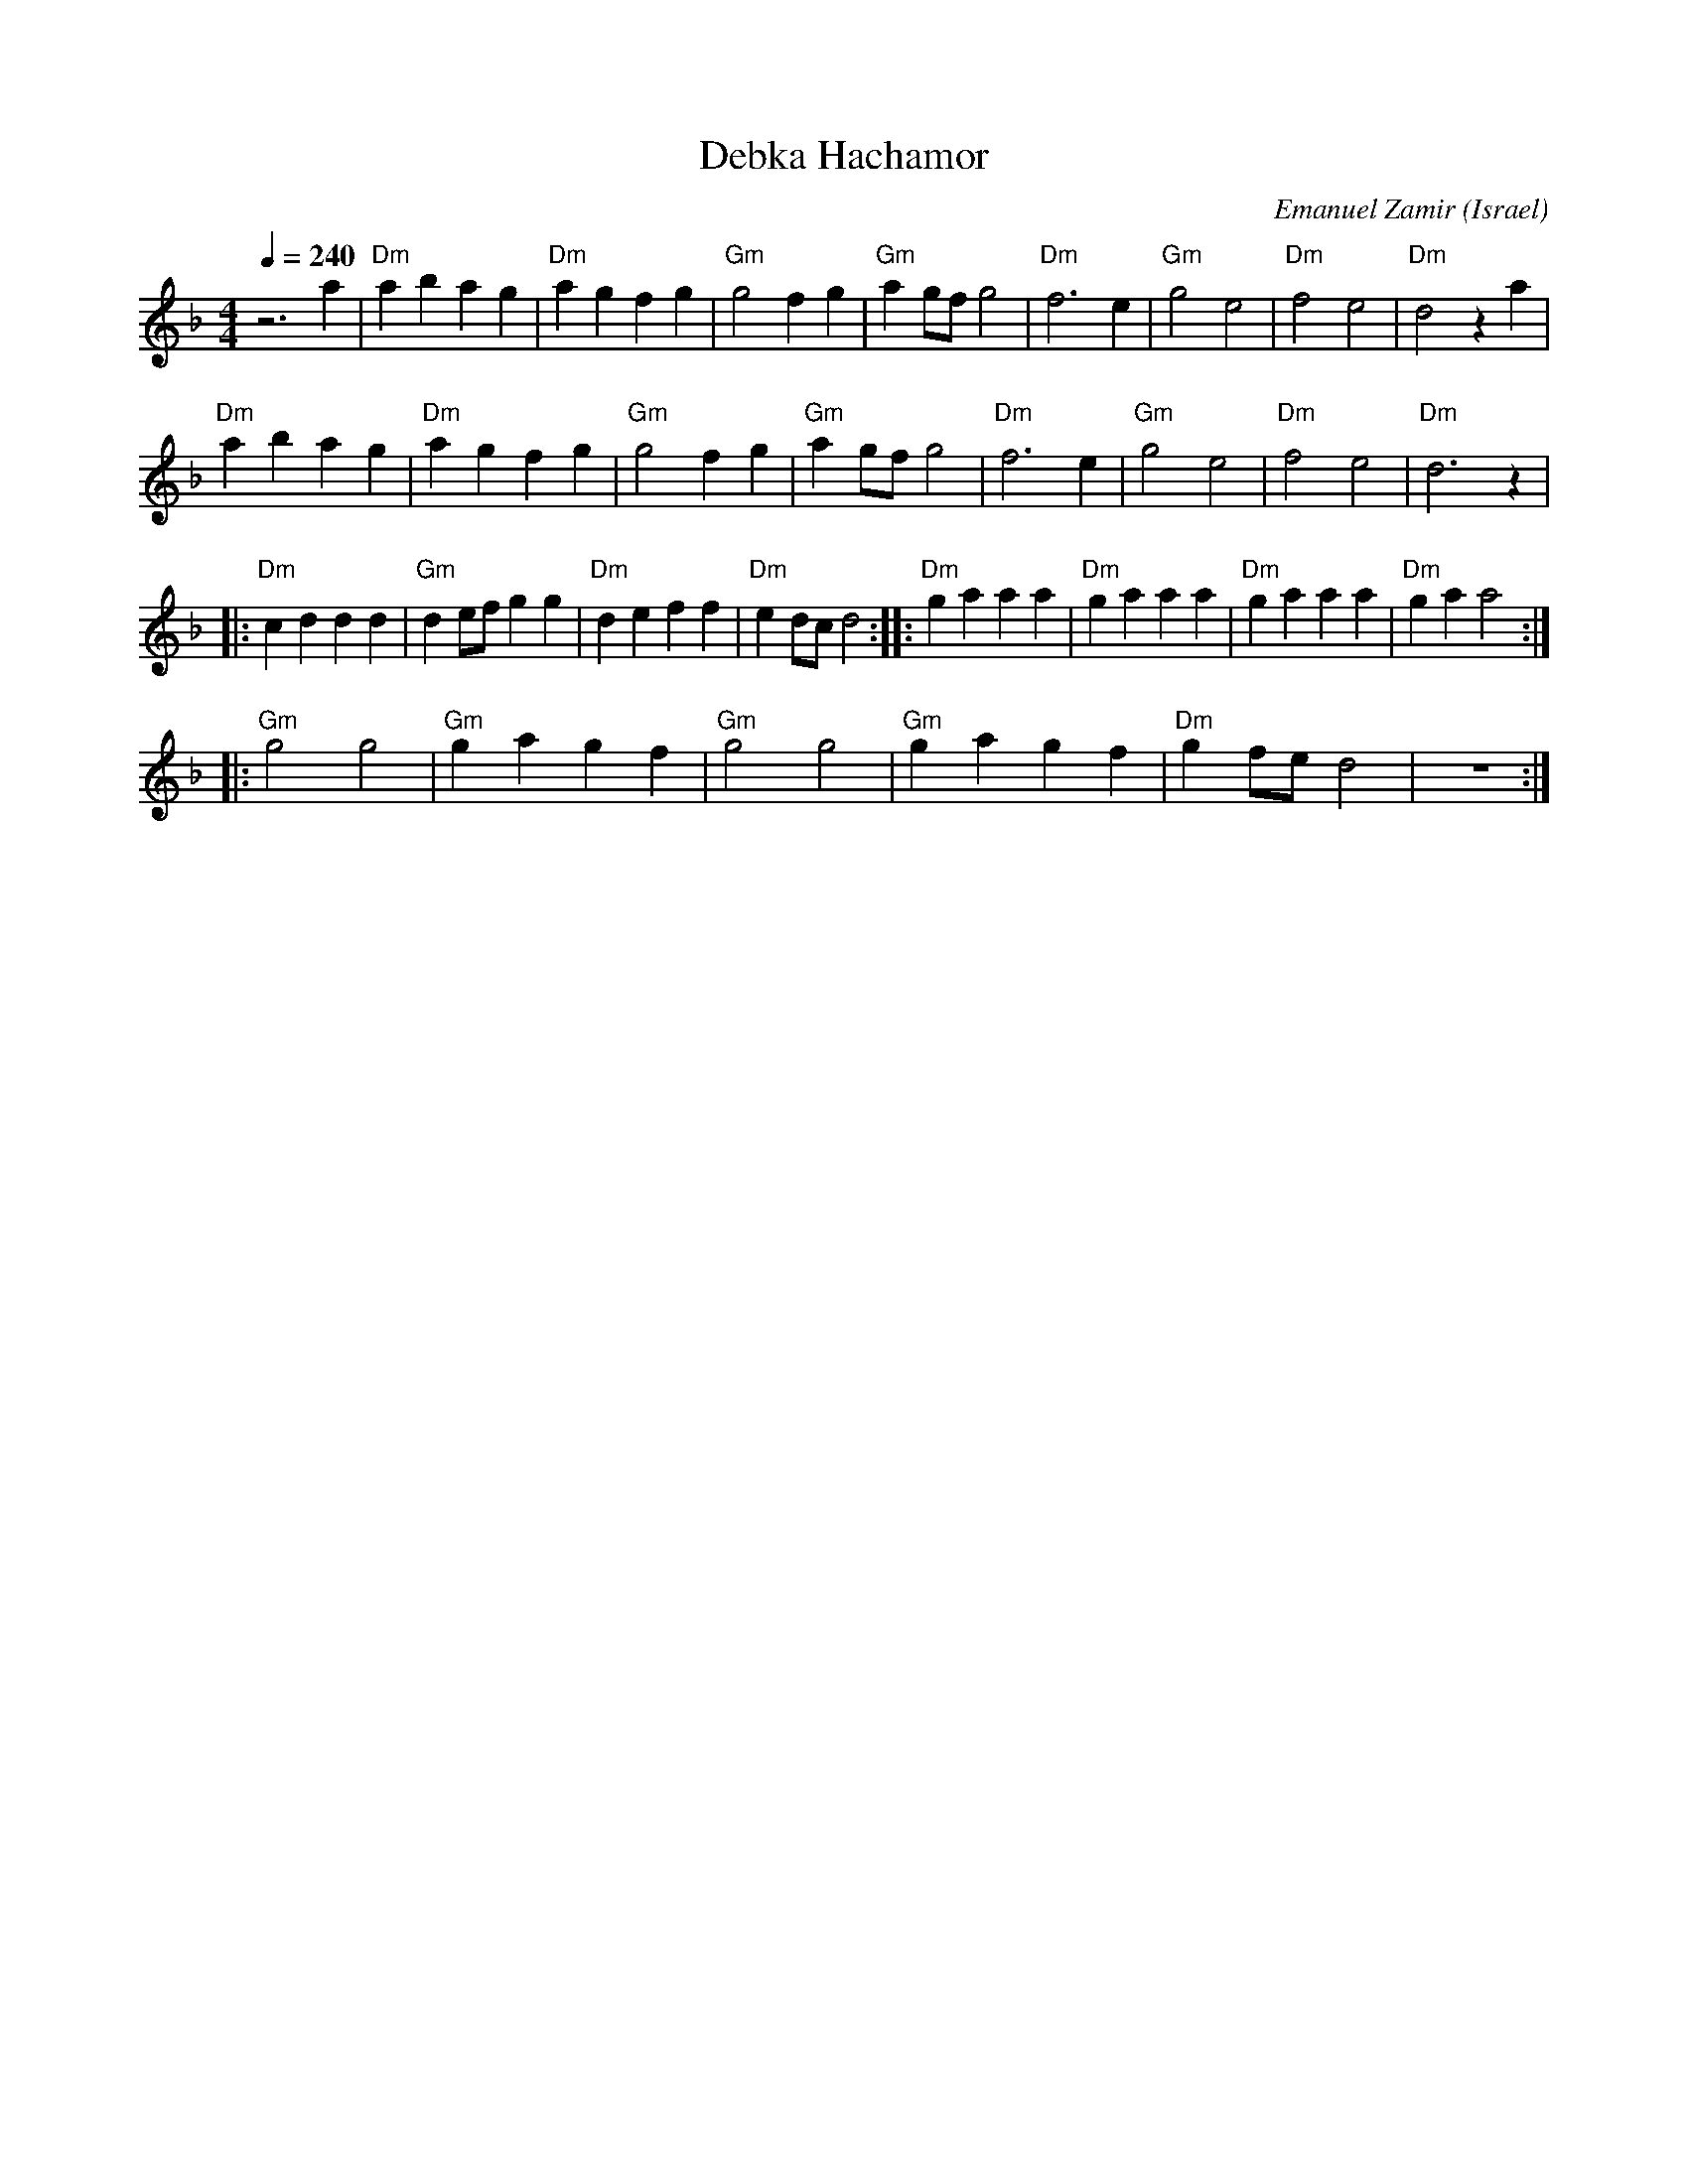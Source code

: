 X: 32
T:Debka Hachamor
C: Emanuel Zamir
O:Israel
I:choreographer V.Cohen
L:1/4
M:4/4
K:F
Q:1/4=240
  z3 a     |"Dm"abag      | "Dm"agfg  |"Gm"g2fg        | "Gm"ag/f/g2 |\
  "Dm"f3 e | "Gm"g2 e2    |"Dm"f2 e2  |"Dm"d2 za       |
  "Dm"abag | "Dm"agfg     |"Gm"g2fg   | "Gm"ag/f/g2    |\
  "Dm"f3 e | "Gm"g2 e2    |"Dm"f2 e2  |"Dm"d3 z        |
|:"Dm"cddd | "Gm"d e/f/ gg|"Dm"de ff  | "Dm"e d/c/ d2  :|\
|:"Dm"ga aa| "Dm"ga aa    | "Dm"ga aa | "Dm"ga a2      :|
|:"Gm"g2 g2| "Gm"ga gf    | "Gm"g2 g2 | "Gm"gagf       | "Dm"g f/e/d2|z4 :|
